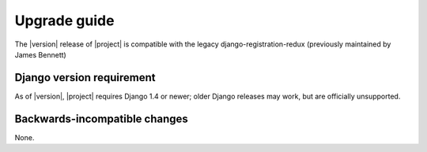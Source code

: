 .. _upgrade:

Upgrade guide
=============

The |version| release of |project| is compatible with the legacy
django-registration-redux (previously maintained by James Bennett)


Django version requirement
--------------------------

As of |version|, |project| requires Django 1.4 or newer;
older Django releases may work, but are officially unsupported.


Backwards-incompatible changes
------------------------------

None.
